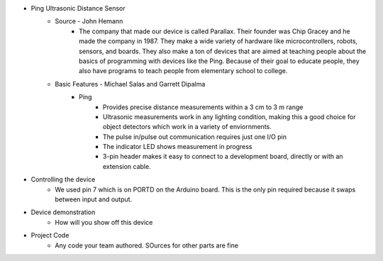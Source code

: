 * Ping Ultrasonic Distance Sensor
	* Source - John Hemann
		* The company that made our device is called Parallax. Their founder was Chip Gracey and he made the company in 1987. They make a wide variety of hardware like microcontrollers, robots, sensors, and boards. They also make a ton of devices that are aimed at teaching people about the basics of programming with devices like the Ping. Because of their goal to educate people, they also have programs to teach people from elementary school to college.
	* Basic Features - Michael Salas and Garrett Dipalma
		* Ping
			* Provides precise distance measurements within a 3 cm to 3 m range
			* Ultrasonic measurements work in any lighting condition, making this a good choice for object detectors which work in a variety of enviornments.
			* The pulse in/pulse out communication requires just one I/O pin
			* The indicator LED shows measurement in progress
			* 3-pin header makes it easy to connect to a development board, directly or with an extension cable.

.. image :: F7813020-01.jpg

		* The Uno board has seven general pins and six special function pins. It also uses the ATmega328p AVR (8-bit) microcontroller, it weighs 28 grams. it has a flash memory storage of 32 kB and does 20 MIPS (20 Million Instructions per second).
	:1. LED: There is one LED on the board. It is one when it has a HIGH value and off when it has a LOW value.
	:2. VIN (Input Voltage): The input voltage to the Arduino board when it's using an external power source.
	:3. 5V: This pin outputs a regulated 5V from the regulator on the board. The board can be supplied with power either from the DC power jack (7 - 12V), the USB connector (5V), or the VIN pin of the board (7-12V).
	:4. 3V3: A 3.3 volt supply generated by the on-board regulator.
	:5. GND: Ground pin.
	:6 IOREF: This pin on the Arduino Uno R3 board provides the voltage reference with which the microcontroller operates
	:7. Reset: a resettable polyfuse that protects your computer's USB ports from shorts and overcurrent when more than  500 mA is applied to the USB port
	
	* Special pins
	:1. Serial: Pins 0 (RX) and 1 (TX). Used to receive (RX) and transmit (TX) TTL serial data.
	:2. External Interupts: Pins 2 and 3. These pins can be configured to trigger an interrupt on a low value, a rising or falling edge, or a change in value
	:3. PWM (Pulse Width Modulation): Pins 3, 5, 6, 9, 10, and 11. Provide 8-bit PWM output with analog functions.
	:4. SPI (Serial Peripheral Interface): Pins 10 (SS), 11 (MOSI), 12 (MISO), 13 (SCK). These pins support SPI communication using the SPI library.
	:5. TWI (Two Wire Interface): A4 or SDA pin and A5 or SCL pin. Support TWI communication. 
	:6. AREF (Analog REFerence): References voltage with analog inputs.
	
	
* Controlling the device
	* We used pin 7 which is on PORTD on the Arduino board. This is the only pin required because it swaps between input and output.
* Device demonstration
	* How will you show off this device
* Project Code
	* Any code your team authored. SOurces for other parts are fine
